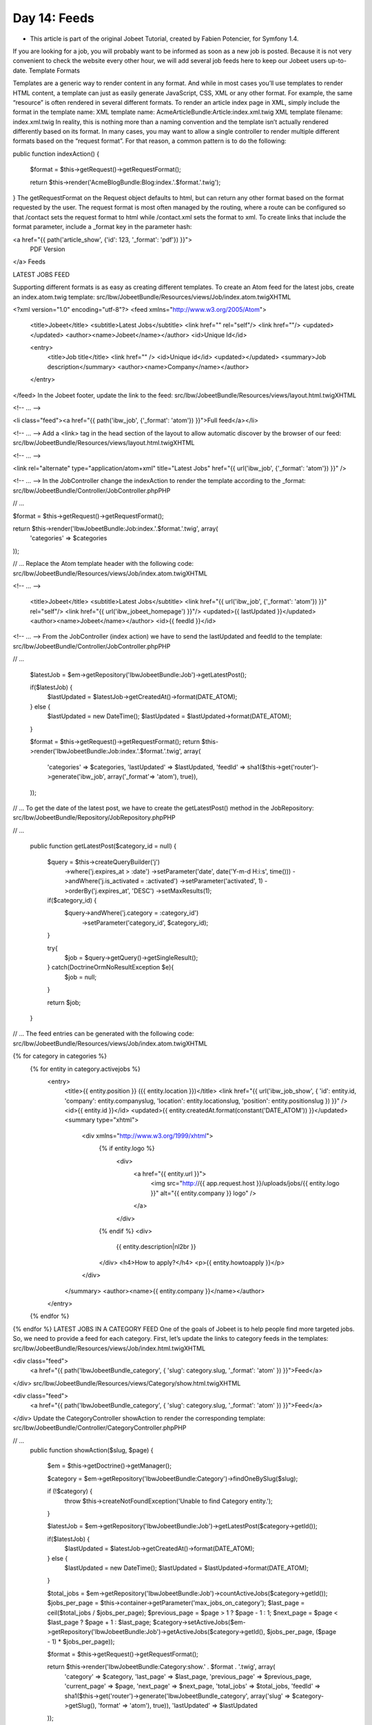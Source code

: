 Day 14: Feeds
=============

* This article is part of the original Jobeet Tutorial, created by Fabien Potencier, for Symfony 1.4.
If you are looking for a job, you will probably want to be informed as soon as a new job is posted. Because it is not very convenient to check the website every other hour, we will add several job feeds here to keep our Jobeet users up-to-date.
Template Formats

Templates are a generic way to render content in any format. And while in most cases you’ll use templates to render HTML content, a template can just as easily generate JavaScript, CSS, XML or any other format.
For example, the same “resource” is often rendered in several different formats. To render an article index page in XML, simply include the format in the template name:
XML template name: AcmeArticleBundle:Article:index.xml.twig
XML template filename: index.xml.twig
In reality, this is nothing more than a naming convention and the template isn’t actually rendered differently based on its format.
In many cases, you may want to allow a single controller to render multiple different formats based on the “request format”. For that reason, a common pattern is to do the following:

public function indexAction()
{
    $format = $this->getRequest()->getRequestFormat();

    return $this->render('AcmeBlogBundle:Blog:index.'.$format.'.twig');
}
The getRequestFormat on the Request object defaults to html, but can return any other format based on the format requested by the user. The request format is most often managed by the routing, where a route can be configured so that /contact sets the request format to html while /contact.xml sets the format to xml.
To create links that include the format parameter, include a _format key in the parameter hash:

<a href="{{ path('article_show', {'id': 123, '_format': 'pdf'}) }}">
    PDF Version
</a>
Feeds

LATEST JOBS FEED

Supporting different formats is as easy as creating different templates. To create an Atom feed for the latest jobs, create an index.atom.twig template:
src/Ibw/JobeetBundle/Resources/views/Job/index.atom.twigXHTML

<?xml version="1.0" encoding="utf-8"?>
<feed xmlns="http://www.w3.org/2005/Atom">
    <title>Jobeet</title>
    <subtitle>Latest Jobs</subtitle>
    <link href="" rel="self"/>
    <link href=""/>
    <updated></updated>
    <author><name>Jobeet</name></author>
    <id>Unique Id</id>

    <entry>
        <title>Job title</title>
        <link href="" />
        <id>Unique id</id>
        <updated></updated>
        <summary>Job description</summary>
        <author><name>Company</name></author>
    </entry>
</feed>
In the Jobeet footer, update the link to the feed:
src/Ibw/JobeetBundle/Resources/views/layout.html.twigXHTML

<!-- ... -->

<li class="feed"><a href="{{ path('ibw_job', {'_format': 'atom'}) }}">Full feed</a></li>

<!-- ... -->
Add a <link> tag in the head section of the layout to allow automatic discover by the browser of our feed:
src/Ibw/JobeetBundle/Resources/views/layout.html.twigXHTML

<!-- ... -->

<link rel="alternate" type="application/atom+xml" title="Latest Jobs" href="{{ url('ibw_job', {'_format': 'atom'}) }}" />

<!-- ... -->
In the JobController change the indexAction to render the template according to the _format:
src/Ibw/JobeetBundle/Controller/JobController.phpPHP

// ...

$format = $this->getRequest()->getRequestFormat();

return $this->render('IbwJobeetBundle:Job:index.'.$format.'.twig', array(
    'categories' => $categories
));

// ...
Replace the Atom template header with the following code:
src/Ibw/JobeetBundle/Resources/views/Job/index.atom.twigXHTML

<!-- ... -->

    <title>Jobeet</title>
    <subtitle>Latest Jobs</subtitle>
    <link href="{{ url('ibw_job', {'_format': 'atom'}) }}" rel="self"/>
    <link href="{{ url('ibw_jobeet_homepage') }}"/>
    <updated>{{ lastUpdated }}</updated>
    <author><name>Jobeet</name></author>
    <id>{{ feedId }}</id>

<!-- ... -->
From the JobController (index action) we have to send the lastUpdated and feedId to the template:
src/Ibw/JobeetBundle/Controller/JobController.phpPHP

// ...

        $latestJob = $em->getRepository('IbwJobeetBundle:Job')->getLatestPost();

        if($latestJob) {
            $lastUpdated = $latestJob->getCreatedAt()->format(DATE_ATOM);
        } else {
            $lastUpdated = new \DateTime();
            $lastUpdated = $lastUpdated->format(DATE_ATOM);
        }

        $format = $this->getRequest()->getRequestFormat();
        return $this->render('IbwJobeetBundle:Job:index.'.$format.'.twig', array(
               'categories' => $categories,
               'lastUpdated' => $lastUpdated,
               'feedId' => sha1($this->get('router')->generate('ibw_job', array('_format'=> 'atom'), true)),
        ));
// ...
To get the date of the latest post, we have to create the getLatestPost() method in the JobRepository:
src/Ibw/JobeetBundle/Repository/JobRepository.phpPHP

// ...

    public function getLatestPost($category_id = null)
    {
        $query = $this->createQueryBuilder('j')
            ->where('j.expires_at > :date')
            ->setParameter('date', date('Y-m-d H:i:s', time()))
            ->andWhere('j.is_activated = :activated')
            ->setParameter('activated', 1)
            ->orderBy('j.expires_at', 'DESC')
            ->setMaxResults(1);

        if($category_id) {
            $query->andWhere('j.category = :category_id')
                ->setParameter('category_id', $category_id);
        }

        try{
            $job = $query->getQuery()->getSingleResult();
        } catch(\Doctrine\Orm\NoResultException $e){
            $job = null;
        }

        return $job;
    }
// ...
The feed entries can be generated with the following code:
src/Ibw/JobeetBundle/Resources/views/Job/index.atom.twigXHTML

{% for category in categories %}
    {% for entity in category.activejobs %}
        <entry>
            <title>{{ entity.position }} ({{ entity.location }})</title>
            <link href="{{ url('ibw_job_show', { 'id': entity.id, 'company': entity.companyslug, 'location': entity.locationslug, 'position': entity.positionslug }) }}" />
            <id>{{ entity.id }}</id>
            <updated>{{ entity.createdAt.format(constant('DATE_ATOM')) }}</updated>
            <summary type="xhtml">
                <div xmlns="http://www.w3.org/1999/xhtml">
                    {% if entity.logo %}
                        <div>
                            <a href="{{ entity.url }}">
                                <img src="http://{{ app.request.host }}/uploads/jobs/{{ entity.logo }}" alt="{{ entity.company }} logo" />
                            </a>
                        </div>
                    {% endif %}
                    <div>
                        {{ entity.description|nl2br }}
                    </div>
                    <h4>How to apply?</h4>
                    <p>{{ entity.howtoapply }}</p>
                </div>
            </summary>
            <author><name>{{ entity.company }}</name></author>
        </entry>
    {% endfor %}
{% endfor %}
LATEST JOBS IN A CATEGORY FEED
One of the goals of Jobeet is to help people find more targeted jobs. So, we need to provide a feed for each category.
First, let’s update the links to category feeds in the templates:
src/Ibw/JobeetBundle/Resources/views/Job/index.html.twigXHTML

<div class="feed">
    <a href="{{ path('IbwJobeetBundle_category', { 'slug': category.slug, '_format': 'atom' }) }}">Feed</a>
</div>
src/Ibw/JobeetBundle/Resources/views/Category/show.html.twigXHTML

<div class="feed">
    <a href="{{ path('IbwJobeetBundle_category', { 'slug': category.slug, '_format': 'atom' }) }}">Feed</a>
</div>
Update the CategoryController showAction to render the corresponding template:
src/Ibw/JobeetBundle/Controller/CategoryController.phpPHP

// ...
    public function showAction($slug, $page)
    {
        $em = $this->getDoctrine()->getManager();

        $category = $em->getRepository('IbwJobeetBundle:Category')->findOneBySlug($slug);

        if (!$category) {
            throw $this->createNotFoundException('Unable to find Category entity.');
        }

        $latestJob = $em->getRepository('IbwJobeetBundle:Job')->getLatestPost($category->getId());

        if($latestJob) {
            $lastUpdated = $latestJob->getCreatedAt()->format(DATE_ATOM);
        } else {
            $lastUpdated = new \DateTime();
            $lastUpdated = $lastUpdated->format(DATE_ATOM);
        }

        $total_jobs = $em->getRepository('IbwJobeetBundle:Job')->countActiveJobs($category->getId());
        $jobs_per_page = $this->container->getParameter('max_jobs_on_category');
        $last_page = ceil($total_jobs / $jobs_per_page);
        $previous_page = $page > 1 ? $page - 1 : 1;
        $next_page = $page < $last_page ? $page + 1 : $last_page;
        $category->setActiveJobs($em->getRepository('IbwJobeetBundle:Job')->getActiveJobs($category->getId(), $jobs_per_page, ($page - 1) * $jobs_per_page));

        $format = $this->getRequest()->getRequestFormat();

        return $this->render('IbwJobeetBundle:Category:show.' . $format . '.twig', array(
            'category' => $category,
            'last_page' => $last_page,
            'previous_page' => $previous_page,
            'current_page' => $page,
            'next_page' => $next_page,
            'total_jobs' => $total_jobs,
            'feedId' => sha1($this->get('router')->generate('IbwJobeetBundle_category', array('slug' => $category->getSlug(), 'format' => 'atom'), true)),
            'lastUpdated' => $lastUpdated
        ));
    }
Eventually, create the show.atom.twig template:
src/Ibw/JobeetBundle/Resources/views/Category/show.atom.twigXHTML

<?xml version="1.0" encoding="utf-8"?>
<feed xmlns="http://www.w3.org/2005/Atom">
    <title>Jobeet ({{ category.name }})</title>
    <subtitle>Latest Jobs</subtitle>
    <link href="{{ url('IbwJobeetBundle_category', { 'slug': category.slug, '_format': 'atom' }) }}" rel="self" />
    <updated>{{ lastUpdated }}</updated>
    <author><name>Jobeet</name></author>
    <id>{{ feedId }}</id>

    {% for entity in category.activejobs %}
        <entry>
            <title>{{ entity.position }} ({{ entity.location }})</title>
            <link href="{{ url('ibw_job_show', { 'id': entity.id, 'company': entity.companyslug, 'location': entity.locationslug, 'position': entity.positionslug }) }}" />
            <id>{{ entity.id }}</id>
            <updated>{{ entity.createdAt.format(constant('DATE_ATOM')) }}</updated>
            <summary type="xhtml">
                <div xmlns="http://www.w3.org/1999/xhtml">
                    {% if entity.logo %}
                        <div>
                            <a href="{{ entity.url }}">
                                <img src="http://{{ app.request.host }}/uploads/jobs/{{ entity.logo }}" alt="{{ entity.company }} logo" />
                            </a>
                        </div>
                    {% endif %}
                    <div>
                        {{ entity.description|nl2br }}
                    </div>
                    <h4>How to apply?</h4>
                    <p>{{ entity.howtoapply }}</p>
                </div>
            </summary>
            <author><name>{{ entity.company }}</name></author>
        </entry>
    {% endfor %}
</feed>
Creative Commons License
This work is licensed under a Creative Commons Attribution-ShareAlike 3.0 Unported License.
